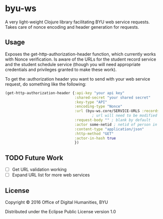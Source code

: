 * byu-ws

A very light-weight Clojure library facilitating BYU web service requests. Takes care of nonce encoding and header generation for requests.

** Usage
Exposes the get-http-authorization-header function, which currently works with Nonce verification. Is aware of the URLs for the student record service and the student schedule service (though you will need appropriate credentials and privileges granted to make these work). 

To get the :authorization header you want to send with your web service request, do something like the following:

#+BEGIN_SRC clojure
  (get-http-authorization-header {:api-key "your api key"
                                  :shared-secret "your shared secret"
                                  :key-type "API"
                                  :encoding-type "Nonce"
                                  :url (byu-ws.core/SERVICE-URLS :records) ; or :schedule, etc
                                          ; url will need to be modified appropriately for the web service (schedule adds personid/yearterm for example)
                                  :request-body "" ; blank by default
                                  :actor some-netid ; netid of person in question
                                  :content-type "application/json"
                                  :http-method "GET"
                                  :actor-in-hash true
                                  })
#+END_SRC

** TODO Future Work
- [ ] Get URL validation working
- [ ] Expand URL list for more web services

** License

Copyright © 2016 Office of Digital Humanities, BYU

Distributed under the Eclipse Public License version 1.0
